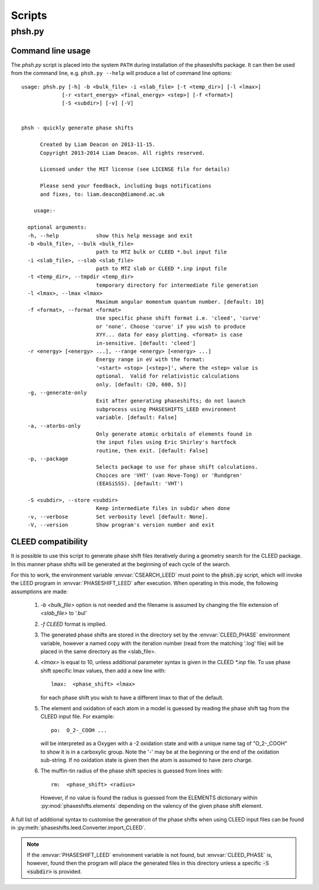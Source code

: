 .. _scripts:

*******
Scripts
*******

phsh.py
=======

Command line usage
------------------

The *phsh.py* script is placed into the system ``PATH`` during installation of the
phaseshifts package. It can then be used from the command line, e.g. ``phsh.py --help``
will produce a list of command line options::

  usage: phsh.py [-h] -b <bulk_file> -i <slab_file> [-t <temp_dir>] [-l <lmax>]
               [-r <start_energy> <final_energy> <step>] [-f <format>]
               [-S <subdir>] [-v] [-V]


  phsh - quickly generate phase shifts

        Created by Liam Deacon on 2013-11-15.
        Copyright 2013-2014 Liam Deacon. All rights reserved.

        Licensed under the MIT license (see LICENSE file for details)

        Please send your feedback, including bugs notifications
        and fixes, to: liam.deacon@diamond.ac.uk

      usage:-

    optional arguments:
    -h, --help            show this help message and exit
    -b <bulk_file>, --bulk <bulk_file>
                          path to MTZ bulk or CLEED *.bul input file
    -i <slab_file>, --slab <slab_file>
                          path to MTZ slab or CLEED *.inp input file
    -t <temp_dir>, --tmpdir <temp_dir>
                          temporary directory for intermediate file generation
    -l <lmax>, --lmax <lmax>
                          Maximum angular momentum quantum number. [default: 10]
    -f <format>, --format <format>
                          Use specific phase shift format i.e. 'cleed', 'curve'
                          or 'none'. Choose 'curve' if you wish to produce
                          XYY... data for easy plotting. <format> is case
                          in-sensitive. [default: 'cleed']
    -r <energy> [<energy> ...], --range <energy> [<energy> ...]
                          Energy range in eV with the format:
                          '<start> <stop> [<step>]', where the <step> value is
                          optional.  Valid for relativistic calculations
                          only. [default: (20, 600, 5)]
    -g, --generate-only
                          Exit after generating phaseshifts; do not launch 
                          subprocess using PHASESHIFTS_LEED environment 
                          variable. [default: False]
    -a, --atorbs-only
                          Only generate atomic orbitals of elements found in 
                          the input files using Eric Shirley's hartfock 
                          routine, then exit. [default: False]
    -p, --package
                          Selects package to use for phase shift calculations. 
                          Choices are 'VHT' (van Hove-Tong) or 'Rundgren' 
                          (EEASiSSS). [default: 'VHT')
    
    -S <subdir>, --store <subdir>
                          Keep intermediate files in subdir when done
    -v, --verbose         Set verbosity level [default: None].
    -V, --version         Show program's version number and exit

CLEED compatibility
-------------------
It is possible to use this script to generate phase shift files iteratively
during a geometry search for the CLEED package. In this manner phase shifts
will be generated at the beginning of each cycle of the search.

For this to work, the environment variable :envvar:`CSEARCH_LEED` must point to the
:code:`phsh.py` script, which will invoke the LEED program in :envvar:`PHASESHIFT_LEED`
after execution. When operating in this mode, the following assumptions are made:

 1. `-b <bulk_file>` option is not needed and the filename is assumed by
    changing the file extension of `<slab_file>` to '.bul'
 2. `-f CLEED` format is implied.
 3. The generated phase shifts are stored in the directory set by the
    :envvar:`CLEED_PHASE` environment variable, however a named copy with the
    iteration number (read from the matching '.log' file) will be placed in the
    same directory as the <slab_file>.
 4. `<lmax>` is equal to 10, unless additional parameter syntax is given in the CLEED
    `\*.inp` file. To use phase shift specific lmax values, then add a new line with::

        lmax:  <phase_shift> <lmax>

    for each phase shift you wish to have a different lmax to that of the default.
 5. The element and oxidation of each atom in a model is guessed by reading the phase
    shift tag from the CLEED input file. For example::

        po:  O_2-_COOH ...

    will be interpreted as a Oxygen with a -2 oxidation state and with a unique name
    tag of "O_2-_COOH" to show it is in a carboxylic group. Note the '-' may be at
    the beginning or the end of the oxidation sub-string. If no oxidation state is
    given then the atom is assumed to have zero charge.
 6. The muffin-tin radius of the phase shift species is guessed from lines with::

        rm:  <phase_shift> <radius>

    However, if no value is found the radius is guessed from the
    ELEMENTS dictionary within :py:mod:`phaseshifts.elements` depending on the
    valency of the given phase shift element.

A full list of additional syntax to customise the generation of the phase shifts
when using CLEED input files can be found in
:py:meth:`phaseshifts.leed.Converter.import_CLEED`.

.. note::
  If the :envvar:`PHASESHIFT_LEED` environment variable is not found, but
  :envvar:`CLEED_PHASE` is, however, found then the program will place the generated
  files in this directory unless a specific :code:`-S <subdir>` is provided.
